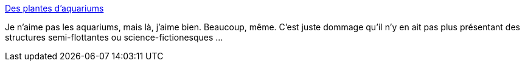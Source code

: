 :jbake-type: post
:jbake-status: published
:jbake-title: Des plantes d’aquariums
:jbake-tags: art,nature,eau,_mois_janv.,_année_2014
:jbake-date: 2014-01-16
:jbake-depth: ../
:jbake-uri: shaarli/1389877409000.adoc
:jbake-source: https://nicolas-delsaux.hd.free.fr/Shaarli?searchterm=http%3A%2F%2Fwww.laboiteverte.fr%2Fdes-plantes-daquariums%2F&searchtags=art+nature+eau+_mois_janv.+_ann%C3%A9e_2014
:jbake-style: shaarli

http://www.laboiteverte.fr/des-plantes-daquariums/[Des plantes d’aquariums]

Je n'aime pas les aquariums, mais là, j'aime bien. Beaucoup, même. C'est juste dommage qu'il n'y en ait pas plus présentant des structures semi-flottantes ou science-fictionesques ...
